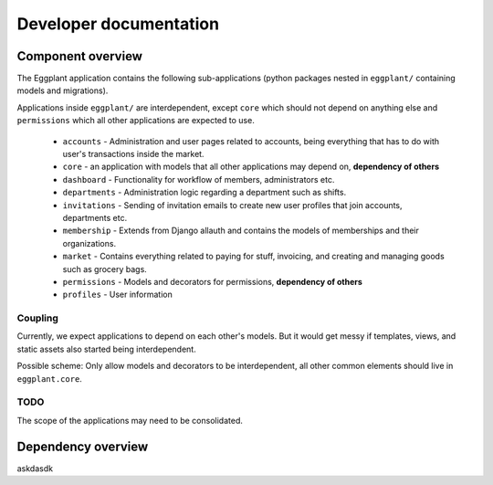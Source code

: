 Developer documentation
=======================

Component overview
------------------

The Eggplant application contains the following sub-applications (python packages
nested in ``eggplant/`` containing models and migrations).

Applications inside ``eggplant/`` are interdependent, except ``core`` which
should not depend on anything else and ``permissions`` which all other
applications are expected to use.

 - ``accounts`` - Administration and user pages related to accounts, being
   everything that has to do with user's transactions inside the market.
 - ``core`` - an application with models that all other applications may depend
   on, **dependency of others**
 - ``dashboard`` - Functionality for workflow of members, administrators etc.
 - ``departments`` - Administration logic regarding a department such as shifts.
 - ``invitations`` - Sending of invitation emails to create new user profiles
   that join accounts, departments etc.
 - ``membership`` - Extends from Django allauth and contains the models of
   memberships and their organizations.
 - ``market`` - Contains everything related to paying for stuff, invoicing,
   and creating and managing goods such as grocery bags.
 - ``permissions`` - Models and decorators for permissions, **dependency of others**
 - ``profiles`` - User information
 
 
Coupling
~~~~~~~~

Currently, we expect applications to depend on each other's models. But it
would get messy if templates, views, and static assets also started being
interdependent.

Possible scheme: Only allow models and decorators to be interdependent, all
other common elements should live in ``eggplant.core``.

TODO
~~~~

The scope of the applications may need to be consolidated.

Dependency overview
-------------------

askdasdk